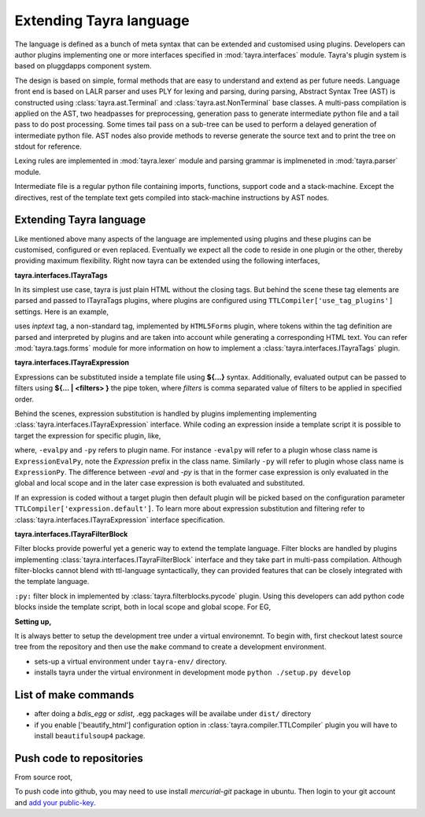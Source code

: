 Extending Tayra language
========================

The language is defined as a bunch of meta syntax that can be extended and
customised using plugins. Developers can author plugins implementing one or
more interfaces specified in :mod:`tayra.interfaces` module. Tayra's plugin
system is based on pluggdapps component system.

The design is based on simple, formal methods that are easy to understand
and extend as per future needs. Language front end is based on LALR parser and
uses PLY for lexing and parsing, during parsing, Abstract Syntax Tree (AST) is
constructed using :class:`tayra.ast.Terminal` and 
:class:`tayra.ast.NonTerminal` base classes. A multi-pass compilation is 
applied on the AST, two headpasses for preprocessing, generation pass to 
generate intermediate python file and a tail pass to do post processing. Some 
times tail pass on a sub-tree can be used to perform a delayed generation of
intermediate python file. AST nodes also provide methods to reverse generate
the source text and to print the tree on stdout for reference.

Lexing rules are implemented in :mod:`tayra.lexer` module and parsing grammar
is implmeneted in :mod:`tayra.parser` module. 

Intermediate file is a regular python file containing imports, functions,
support code and a stack-machine. Except the directives, rest of the template
text gets compiled into stack-machine instructions by AST nodes.

Extending Tayra language
------------------------

Like mentioned above many aspects of the language are implemented using
plugins and these plugins can be customised, configured or even replaced.
Eventually we expect all the code to reside in one plugin or the other,
thereby providing maximum flexibility. Right now tayra can be extended using
the following interfaces,

**tayra.interfaces.ITayraTags**

In its simplest use case, tayra is just plain HTML without the closing
tags. But behind the scene these tag elements are parsed and passed to
ITayraTags plugins, where plugins are configured using
``TTLCompiler['use_tag_plugins']`` settings. Here is an example,

.. code-block:: ttl
    :linenos:

    <form on>
      First name : <inptext :firstname>
      <br>
      Last name  : <inptext :lastname>

uses `inptext` tag, a non-standard tag, implemented by ``HTML5Forms``
plugin, where tokens within the tag definition are parsed and interpreted by
plugins and are taken into account while generating a corresponding HTML 
text. You can refer :mod:`tayra.tags.forms` module for more information on
how to implement a :class:`tayra.interfaces.ITayraTags` plugin.

**tayra.interfaces.ITayraExpression**

Expressions can be substituted inside a template file using **${...}** syntax.
Additionally, evaluated output can be passed to filters using **${... |
<filters> }** the pipe token, where `filters` is comma separated value of
filters to be applied in specified order.

.. code-block:: ttl
    :linenos:

    <li #crumbs>
      <a .crumbname "${crumbsurl or '' | u }"> ${crumbsname}
      <ul :menu {color : blue}>

Behind the scenes, expression substitution is handled by plugins implementing
implementing :class:`tayra.interfaces.ITayraExpression` interface. While
coding an expression inside a template script it is possible to target the
expression for specific plugin, like,

.. code-block:: ttl
    :linenos:

    @@l = [1,2,3]

    ## Evaluating with expression extension
    <div> ${-evalpy l.append(10)}
    <div> ${-py l}
    <div> ${-evalpy l.pop(0)}
    <div> ${l}

where, ``-evalpy`` and ``-py`` refers to plugin name. For instance ``-evalpy``
will refer to a plugin whose class name is ``ExpressionEvalPy``, note the
`Expression` prefix in the class name. Similarly ``-py`` will refer to
plugin whose class name is ``ExpressionPy``. The difference between
`-eval` and `-py` is that in the former case expression is only evaluated in
the global and local scope and in the later case expression is both evaluated
and substituted.

If an expression is coded without a target plugin then default plugin will be
picked based on the configuration parameter
``TTLCompiler['expression.default']``. To learn more about expression
substitution and filtering refer to :class:`tayra.interfaces.ITayraExpression`
interface specification.

**tayra.interfaces.ITayraFilterBlock**

Filter blocks provide powerful yet a generic way to extend the template
language. Filter blocks are handled by plugins implementing
:class:`tayra.interfaces.ITayraFilterBlock` interface and they take part in
multi-pass compilation. Although filter-blocks cannot blend with ttl-language 
syntactically, they can provided features that can be closely integrated with
the template language.

``:py:`` filter block in implemented by :class:`tayra.filterblocks.pycode`
plugin. Using this developers can add python code blocks inside the template
script, both in local scope and global scope. For EG,

.. code-block:: ttl
    :linenos:

    @interface ITTLBreadCrumbs.default_settings( self ):
      :py:
      ds = h.ConfigDict()
      ds.__doc__ = "Configuration settings for `tbreadcrumbs`"

      ds['type']  = {
          'default'  : 'simple',
          'types'    : (str,),
          'options'  : ('simple', 'styled', 'collapsible', 'none'),
          'help'     : "Type of bread crumb styling."
      }
      :py:
      @@return ds

**Setting up,**

It is always better to setup the development tree under a virtual environemnt.
To begin with, first checkout latest source tree from the repository and then
use the ``make`` command to create a development environment.

.. code-block:: bash
    :linenos:

    $ cd tayra
    $ make develop

- sets-up a virtual environment under ``tayra-env/`` directory.
- installs tayra under the virtual environment in development
  mode ``python ./setup.py develop``

List of make commands
---------------------

.. code-block:: bash
    :linenos:

    $ source ./tayra-env/bin/activate # To start using the tayra package

    # Setup virtual environment under tayra-env/ directory. And installs
    # sphinx generator package.
    $ make develop

    # Test tayra package with standard test cases.
    $ make testall

    # Install other template packages for benchmark.
    $ make bench-setup

    # Execute the bench-mark suite. This is work in progress, you can
    # help me to setup this benchmark.
    $ make benchmark

    # Generate binary egg distribution.
    $ make bdist_egg

    # Generate source distribution. This is the command used to generate
    # the public distribution package.
    $ make sdist

    # Generate sphinx documentation.
    $ make sphinx-compile

    # Generate sphinx documentation and zip the same for package upload.
    $ make sphinx

    # Upload package to python cheese shop (pypi).
    $ make upload

    # Create vim package to upload into vim script base.
    $ make vimplugin

- after doing a `bdis_egg` or `sdist`, .egg packages will be availabe under
  ``dist/`` directory
- if you enable ['beautify_html'] configuration option in
  :class:`tayra.compiler.TTLCompiler` plugin you will have to install 
  ``beautifulsoup4`` package.

	
Push code to repositories
-------------------------

From source root, 

.. code-block:: bash
    :linenos:

    # for code.google.com
	$ hg push https://<username>@code.google.com/p/tayra/

    # for bitbucket.org
	$ hg push https://<username>@bitbucket.org/prataprc/tayra

To push code into github, you may need to use install `mercurial-git` package
in ubuntu. Then login to your git account and
`add your public-key <https://help.github.com/articles/generating-ssh-keys>`_.

.. code-block:: bash
    :linenos:

	$ hg clone <trunk> tayra-git
    $ cd tayra-git
	$ hg bookmark -f -r default master
	$ hg push git+ssh://git@github.com:prataprc/tayra.git
